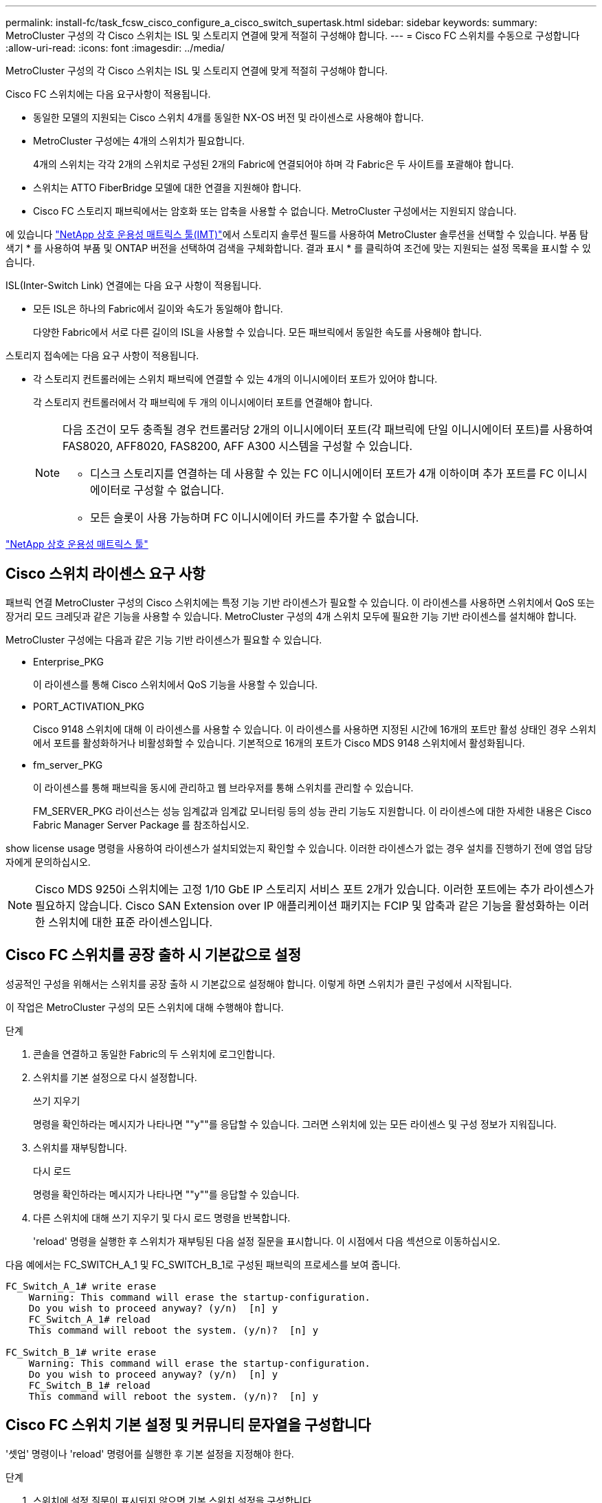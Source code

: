 ---
permalink: install-fc/task_fcsw_cisco_configure_a_cisco_switch_supertask.html 
sidebar: sidebar 
keywords:  
summary: MetroCluster 구성의 각 Cisco 스위치는 ISL 및 스토리지 연결에 맞게 적절히 구성해야 합니다. 
---
= Cisco FC 스위치를 수동으로 구성합니다
:allow-uri-read: 
:icons: font
:imagesdir: ../media/


[role="lead"]
MetroCluster 구성의 각 Cisco 스위치는 ISL 및 스토리지 연결에 맞게 적절히 구성해야 합니다.

Cisco FC 스위치에는 다음 요구사항이 적용됩니다.

* 동일한 모델의 지원되는 Cisco 스위치 4개를 동일한 NX-OS 버전 및 라이센스로 사용해야 합니다.
* MetroCluster 구성에는 4개의 스위치가 필요합니다.
+
4개의 스위치는 각각 2개의 스위치로 구성된 2개의 Fabric에 연결되어야 하며 각 Fabric은 두 사이트를 포괄해야 합니다.

* 스위치는 ATTO FiberBridge 모델에 대한 연결을 지원해야 합니다.
* Cisco FC 스토리지 패브릭에서는 암호화 또는 압축을 사용할 수 없습니다. MetroCluster 구성에서는 지원되지 않습니다.


에 있습니다 https://mysupport.netapp.com/matrix["NetApp 상호 운용성 매트릭스 툴(IMT)"]에서 스토리지 솔루션 필드를 사용하여 MetroCluster 솔루션을 선택할 수 있습니다. 부품 탐색기 * 를 사용하여 부품 및 ONTAP 버전을 선택하여 검색을 구체화합니다. 결과 표시 * 를 클릭하여 조건에 맞는 지원되는 설정 목록을 표시할 수 있습니다.

ISL(Inter-Switch Link) 연결에는 다음 요구 사항이 적용됩니다.

* 모든 ISL은 하나의 Fabric에서 길이와 속도가 동일해야 합니다.
+
다양한 Fabric에서 서로 다른 길이의 ISL을 사용할 수 있습니다. 모든 패브릭에서 동일한 속도를 사용해야 합니다.



스토리지 접속에는 다음 요구 사항이 적용됩니다.

* 각 스토리지 컨트롤러에는 스위치 패브릭에 연결할 수 있는 4개의 이니시에이터 포트가 있어야 합니다.
+
각 스토리지 컨트롤러에서 각 패브릭에 두 개의 이니시에이터 포트를 연결해야 합니다.

+
[NOTE]
====
다음 조건이 모두 충족될 경우 컨트롤러당 2개의 이니시에이터 포트(각 패브릭에 단일 이니시에이터 포트)를 사용하여 FAS8020, AFF8020, FAS8200, AFF A300 시스템을 구성할 수 있습니다.

** 디스크 스토리지를 연결하는 데 사용할 수 있는 FC 이니시에이터 포트가 4개 이하이며 추가 포트를 FC 이니시에이터로 구성할 수 없습니다.
** 모든 슬롯이 사용 가능하며 FC 이니시에이터 카드를 추가할 수 없습니다.


====


https://mysupport.netapp.com/matrix["NetApp 상호 운용성 매트릭스 툴"]



== Cisco 스위치 라이센스 요구 사항

패브릭 연결 MetroCluster 구성의 Cisco 스위치에는 특정 기능 기반 라이센스가 필요할 수 있습니다. 이 라이센스를 사용하면 스위치에서 QoS 또는 장거리 모드 크레딧과 같은 기능을 사용할 수 있습니다. MetroCluster 구성의 4개 스위치 모두에 필요한 기능 기반 라이센스를 설치해야 합니다.

MetroCluster 구성에는 다음과 같은 기능 기반 라이센스가 필요할 수 있습니다.

* Enterprise_PKG
+
이 라이센스를 통해 Cisco 스위치에서 QoS 기능을 사용할 수 있습니다.

* PORT_ACTIVATION_PKG
+
Cisco 9148 스위치에 대해 이 라이센스를 사용할 수 있습니다. 이 라이센스를 사용하면 지정된 시간에 16개의 포트만 활성 상태인 경우 스위치에서 포트를 활성화하거나 비활성화할 수 있습니다. 기본적으로 16개의 포트가 Cisco MDS 9148 스위치에서 활성화됩니다.

* fm_server_PKG
+
이 라이센스를 통해 패브릭을 동시에 관리하고 웹 브라우저를 통해 스위치를 관리할 수 있습니다.

+
FM_SERVER_PKG 라이선스는 성능 임계값과 임계값 모니터링 등의 성능 관리 기능도 지원합니다. 이 라이센스에 대한 자세한 내용은 Cisco Fabric Manager Server Package 를 참조하십시오.



show license usage 명령을 사용하여 라이센스가 설치되었는지 확인할 수 있습니다. 이러한 라이센스가 없는 경우 설치를 진행하기 전에 영업 담당자에게 문의하십시오.


NOTE: Cisco MDS 9250i 스위치에는 고정 1/10 GbE IP 스토리지 서비스 포트 2개가 있습니다. 이러한 포트에는 추가 라이센스가 필요하지 않습니다. Cisco SAN Extension over IP 애플리케이션 패키지는 FCIP 및 압축과 같은 기능을 활성화하는 이러한 스위치에 대한 표준 라이센스입니다.



== Cisco FC 스위치를 공장 출하 시 기본값으로 설정

성공적인 구성을 위해서는 스위치를 공장 출하 시 기본값으로 설정해야 합니다. 이렇게 하면 스위치가 클린 구성에서 시작됩니다.

이 작업은 MetroCluster 구성의 모든 스위치에 대해 수행해야 합니다.

.단계
. 콘솔을 연결하고 동일한 Fabric의 두 스위치에 로그인합니다.
. 스위치를 기본 설정으로 다시 설정합니다.
+
쓰기 지우기

+
명령을 확인하라는 메시지가 나타나면 ""y""를 응답할 수 있습니다. 그러면 스위치에 있는 모든 라이센스 및 구성 정보가 지워집니다.

. 스위치를 재부팅합니다.
+
다시 로드

+
명령을 확인하라는 메시지가 나타나면 ""y""를 응답할 수 있습니다.

. 다른 스위치에 대해 쓰기 지우기 및 다시 로드 명령을 반복합니다.
+
'reload' 명령을 실행한 후 스위치가 재부팅된 다음 설정 질문을 표시합니다. 이 시점에서 다음 섹션으로 이동하십시오.



다음 예에서는 FC_SWITCH_A_1 및 FC_SWITCH_B_1로 구성된 패브릭의 프로세스를 보여 줍니다.

[listing]
----
FC_Switch_A_1# write erase
    Warning: This command will erase the startup-configuration.
    Do you wish to proceed anyway? (y/n)  [n] y
    FC_Switch_A_1# reload
    This command will reboot the system. (y/n)?  [n] y

FC_Switch_B_1# write erase
    Warning: This command will erase the startup-configuration.
    Do you wish to proceed anyway? (y/n)  [n] y
    FC_Switch_B_1# reload
    This command will reboot the system. (y/n)?  [n] y
----


== Cisco FC 스위치 기본 설정 및 커뮤니티 문자열을 구성합니다

'셋업' 명령이나 'reload' 명령어를 실행한 후 기본 설정을 지정해야 한다.

.단계
. 스위치에 설정 질문이 표시되지 않으면 기본 스위치 설정을 구성합니다.
+
셋업

. SNMP 커뮤니티 문자열을 입력하라는 메시지가 표시될 때까지 설정 질문에 대한 기본 응답을 수락합니다.
. ONTAP 상태 모니터에서 액세스할 수 있도록 커뮤니티 문자열을 ""public"(모두 소문자)로 설정합니다.
+
커뮤니티 문자열을 ""public"" 이외의 값으로 설정할 수 있지만 지정한 커뮤니티 문자열을 사용하여 ONTAP 상태 모니터를 구성해야 합니다.

+
다음 예에서는 FC_SWITCH_A_1의 명령을 보여 줍니다.

+
[listing]
----
FC_switch_A_1# setup
    Configure read-only SNMP community string (yes/no) [n]: y
    SNMP community string : public
    Note:  Please set the SNMP community string to "Public" or another value of your choosing.
    Configure default switchport interface state (shut/noshut) [shut]: noshut
    Configure default switchport port mode F (yes/no) [n]: n
    Configure default zone policy (permit/deny) [deny]: deny
    Enable full zoneset distribution? (yes/no) [n]: yes
----
+
다음 예에서는 FC_SWITCH_B_1의 명령을 보여 줍니다.

+
[listing]
----
FC_switch_B_1# setup
    Configure read-only SNMP community string (yes/no) [n]: y
    SNMP community string : public
    Note:  Please set the SNMP community string to "Public" or another value of your choosing.
    Configure default switchport interface state (shut/noshut) [shut]: noshut
    Configure default switchport port mode F (yes/no) [n]: n
    Configure default zone policy (permit/deny) [deny]: deny
    Enable full zoneset distribution? (yes/no) [n]: yes
----




== 포트에 대한 라이센스를 획득하는 중입니다

연속 포트 범위에서 Cisco 스위치 라이센스를 사용할 필요가 없습니다. 대신 사용되는 특정 포트에 대한 라이센스를 취득하고 사용하지 않는 포트에서 라이센스를 제거할 수 있습니다.

스위치 구성에서 라이센스가 부여된 포트 수를 확인하고 필요한 경우 필요에 따라 라이센스를 한 포트에서 다른 포트로 이동해야 합니다.

.단계
. 스위치 패브릭의 라이센스 사용량을 표시합니다.
+
'포트-리소스 모듈 1

+
라이센스가 필요한 포트를 확인합니다. 이러한 포트 중 일부는 라이센스가 부여되지 않은 경우 라이센스가 부여된 포트가 추가로 있는지 확인하고 해당 포트에서 라이센스를 제거하는 것이 좋습니다.

. 구성 모드 시작:
+
구성

. 선택한 포트에서 라이센스를 제거합니다.
+
.. 라이센스가 없는 포트를 선택합니다.
+
interface_interface-name _

.. 포트에서 라이센스를 제거합니다.
+
항만 면허증 취득 안 함

.. 포트 구성 인터페이스를 종료합니다.
+
종료



. 선택한 포트에 대한 라이센스를 취득합니다.
+
.. 라이센스가 없는 포트를 선택합니다.
+
interface_interface-name _

.. 포트를 라이센스를 획득할 수 있는 자격을 부여합니다.
+
항만 사용권

.. 포트에서 라이센스를 취득합니다.
+
항만 사용권 취득

.. 포트 구성 인터페이스를 종료합니다.
+
종료



. 추가 포트에 대해서도 이 과정을 반복합니다.
. 구성 모드 종료:
+
종료





=== 포트에서 라이센스 제거 및 취득

이 예에서는 포트 FC1/2, 포트 FC1/1에서 라이센스가 제거되고 포트 FC1/1에서 라이센스가 획득되는 것을 보여 줍니다.

[listing]
----
Switch_A_1# conf t
    Switch_A_1(config)# interface fc1/2
    Switch_A_1(config)# shut
    Switch_A_1(config-if)# no port-license acquire
    Switch_A_1(config-if)# exit
    Switch_A_1(config)# interface fc1/1
    Switch_A_1(config-if)# port-license
    Switch_A_1(config-if)# port-license acquire
    Switch_A_1(config-if)# no shut
    Switch_A_1(config-if)# end
    Switch_A_1# copy running-config startup-config

    Switch_B_1# conf t
    Switch_B_1(config)# interface fc1/2
    Switch_B_1(config)# shut
    Switch_B_1(config-if)# no port-license acquire
    Switch_B_1(config-if)# exit
    Switch_B_1(config)# interface fc1/1
    Switch_B_1(config-if)# port-license
    Switch_B_1(config-if)# port-license acquire
    Switch_B_1(config-if)# no shut
    Switch_B_1(config-if)# end
    Switch_B_1# copy running-config startup-config
----
다음 예에서는 포트 라이센스 사용이 확인되는 것을 보여 줍니다.

[listing]
----
Switch_A_1# show port-resources module 1
    Switch_B_1# show port-resources module 1
----


== Cisco MDS 9148 또는 9148S 스위치에서 포트 활성화

Cisco MDS 9148 또는 9148S 스위치의 경우 MetroCluster 구성에 필요한 포트를 수동으로 활성화해야 합니다.

.이 작업에 대해
* Cisco MDS 9148 또는 9148S 스위치에서 16개의 포트를 수동으로 활성화할 수 있습니다.
* Cisco 스위치를 사용하면 포드 라이센스를 순서대로 적용하는 것이 아니라 임의의 포트에 적용할 수 있습니다.
* 12개 이상의 포트가 필요하지 않은 경우 Cisco 스위치는 각 포트 그룹의 포트 하나를 사용해야 합니다.


.단계
. Cisco 스위치에서 사용 가능한 포트 그룹을 봅니다.
+
'How port-resources module_blade_number_'

. 포트 그룹에서 필요한 포트를 라이센스 및 취득합니다.
+
구성

+
'interface_port_number_'

+
'산후트'

+
항만 사용권 취득

+
"닥쳐.

+
예를 들어, 다음 명령 시퀀스 라이센스를 사용하여 포트 fc 1/45를 획득합니다.

+
[listing]
----
switch# config t
switch(config)#
switch(config)# interface fc 1/45
switch(config-if)#
switch(config-if)# shut
switch(config-if)# port-license acquire
switch(config-if)# no shut
switch(config-if)# end
----
. 구성을 저장합니다.
+
'copy running-config startup-config'를 선택합니다





== Cisco FC 스위치에서 F 포트 구성

FC 스위치에서 F 포트를 구성해야 합니다.

MetroCluster 구성에서 F 포트는 스위치를 HBA 이니시에이터, FC-VI 상호 연결 및 FC-SAS 브리지에 연결하는 포트입니다.

각 포트는 개별적으로 구성해야 합니다.

다음 섹션을 참조하여 구성의 F-포트(스위치-노드)를 식별하십시오.

* link:concept_port_assignments_for_fc_switches_when_using_ontap_9_1_and_later.html["ONTAP 9.1 이상을 사용할 경우 FC 스위치에 대한 포트 할당"]
* link:concept_port_assignments_for_fc_switches_when_using_ontap_9_0.html["ONTAP 9.0을 사용하는 경우 FC 스위치에 대한 포트 할당"]


이 작업은 MetroCluster 구성의 각 스위치에 대해 수행해야 합니다.

.단계
. 구성 모드 시작:
+
구성

. 포트에 대한 인터페이스 구성 모드로 들어갑니다.
+
'interface_port-ID_'

. 포트를 종료합니다.
+
'허틀다운'

. 포트를 F 모드로 설정합니다.
+
스치포트 모드 F

. 포트를 고정 속도로 설정합니다.
+
'switchport speed_speed-value_'

+
speed-value_ 는 8000이나 16000입니다

. 스위치 포트의 속도 모드를 Dedicated로 설정합니다.
+
'위츠포트 속도 모드 전용'입니다

. 포트를 다시 시작합니다.
+
"종료 안 함"

. 구성 모드 종료:
+
"끝"



다음 예에서는 두 스위치의 명령을 보여 줍니다.

[listing]
----
Switch_A_1# config  t
FC_switch_A_1(config)# interface fc 1/1
FC_switch_A_1(config-if)# shutdown
FC_switch_A_1(config-if)# switchport mode F
FC_switch_A_1(config-if)# switchport speed 8000
FC_switch_A_1(config-if)# switchport rate-mode dedicated
FC_switch_A_1(config-if)# no shutdown
FC_switch_A_1(config-if)# end
FC_switch_A_1# copy running-config startup-config

FC_switch_B_1# config  t
FC_switch_B_1(config)# interface fc 1/1
FC_switch_B_1(config-if)# switchport mode F
FC_switch_B_1(config-if)# switchport speed 8000
FC_switch_B_1(config-if)# switchport rate-mode dedicated
FC_switch_B_1(config-if)# no shutdown
FC_switch_B_1(config-if)# end
FC_switch_B_1# copy running-config startup-config
----


== ISL과 동일한 포트 그룹의 F 포트에 버퍼 대 버퍼 크레딧을 할당합니다

ISL과 동일한 포트 그룹에 있는 경우 F 포트에 버퍼 대 버퍼 크레딧을 할당해야 합니다. 포트에 필요한 버퍼 대 버퍼 크레딧이 없으면 ISL이 작동하지 않을 수 있습니다.

F-포트가 ISL 포트와 동일한 포트 그룹에 있지 않은 경우에는 이 작업이 필요하지 않습니다.

F-포트가 ISL이 포함된 포트 그룹에 있는 경우 MetroCluster 구성의 각 FC 스위치에서 이 작업을 수행해야 합니다.

.단계
. 구성 모드 시작:
+
구성

. 포트의 인터페이스 구성 모드를 설정합니다.
+
'interface_port-ID_'

. 포트를 비활성화합니다.
+
'산후트'

. 포트가 F 모드에 있지 않은 경우 포트를 F 모드로 설정합니다.
+
스치포트 모드 F

. 비 E 포트의 버퍼 대 버퍼 크레딧을 1로 설정합니다.
+
스비츠포트 fcrxbcredit 1

. 포트를 다시 활성화합니다.
+
"닥쳐.

. 구성 모드 종료:
+
종료

. 업데이트된 구성을 시작 구성으로 복사합니다.
+
'copy running-config startup-config'를 선택합니다

. 포트에 할당된 버퍼 대 버퍼 크레딧을 확인합니다.
+
'포트-리소스 모듈 1

. 구성 모드 종료:
+
종료

. 패브릭의 다른 스위치에서도 이 단계를 반복합니다.
. 설정을 확인합니다.
+
'포트 자원 모듈 1



이 예에서 포트 FC1/40은 ISL입니다. 포트 FC1/37, FC1/38 및 FC1/39는 동일한 포트 그룹에 있으며 구성해야 합니다.

다음 명령은 FC1/37~FC1/39에 대해 구성 중인 포트 범위를 보여줍니다.

[listing]
----
FC_switch_A_1# conf t
FC_switch_A_1(config)# interface fc1/37-39
FC_switch_A_1(config-if)# shut
FC_switch_A_1(config-if)# switchport mode F
FC_switch_A_1(config-if)# switchport fcrxbbcredit 1
FC_switch_A_1(config-if)# no shut
FC_switch_A_1(config-if)# exit
FC_switch_A_1# copy running-config startup-config

FC_switch_B_1# conf t
FC_switch_B_1(config)# interface fc1/37-39
FC_switch_B_1(config-if)# shut
FC_switch_B_1(config-if)# switchport mode F
FC_switch_B_1(config-if)# switchport fcrxbbcredit 1
FC_switch_A_1(config-if)# no shut
FC_switch_A_1(config-if)# exit
FC_switch_B_1# copy running-config startup-config
----
다음 명령 및 시스템 출력은 설정이 올바르게 적용되었는지 보여줍니다.

[listing]
----
FC_switch_A_1# show port-resource module 1
...
Port-Group 11
 Available dedicated buffers are 93

--------------------------------------------------------------------
Interfaces in the Port-Group       B2B Credit  Bandwidth  Rate Mode
                                      Buffers     (Gbps)

--------------------------------------------------------------------
fc1/37                                     32        8.0  dedicated
fc1/38                                      1        8.0  dedicated
fc1/39                                      1        8.0  dedicated
...

FC_switch_B_1# port-resource module
...
Port-Group 11
 Available dedicated buffers are 93

--------------------------------------------------------------------
Interfaces in the Port-Group       B2B Credit  Bandwidth  Rate Mode
                                     Buffers     (Gbps)

--------------------------------------------------------------------
fc1/37                                     32        8.0  dedicated
fc1/38                                      1        8.0  dedicated
fc1/39                                      1        8.0 dedicated
...
----


== Cisco FC 스위치에서 VSAN 생성 및 구성

MetroCluster 구성에서 각 FC 스위치의 스토리지 포트에 대해 FC-VI 포트에 대한 VSAN과 VSAN을 생성해야 합니다.

VSAN은 고유한 번호와 이름을 가져야 합니다. 순서대로 프레임을 전달하는 두 ISL을 사용하는 경우 추가 구성을 수행해야 합니다.

이 작업의 예에는 다음과 같은 명명 규칙이 사용됩니다.

[cols="1,2,1"]
|===


| 스위치 패브릭 | vSAN 이름입니다 | ID 번호입니다 


 a| 
1
 a| 
FCVI_1_10
 a| 
10



 a| 
스토리지_1_20
 a| 
20



 a| 
2
 a| 
FCVI_2_30
 a| 
30



 a| 
스토리지_2_20
 a| 
40

|===
이 작업은 각 FC 스위치 패브릭에서 수행해야 합니다.

.단계
. FC-VI VSAN 구성:
+
.. 아직 구성 모드를 입력하지 않은 경우 다음과 같이 하십시오.
+
구성

.. VSAN 데이터베이스 편집:
+
VSAN 데이터베이스

.. VSAN ID 설정:
+
"vSAN_VSAN-ID _"

.. VSAN 이름 설정:
+
'vSAN_VSAN-ID_NAME_VSAN_NAME_'



. FC-VI VSAN에 포트 추가:
+
.. VSAN의 각 포트에 대한 인터페이스를 추가합니다.
+
'vSAN_VSAN-ID_INTERFACE_INTERFACE_NAME_'

+
FC-VI VSAN의 경우 로컬 FC-VI 포트를 연결하는 포트가 추가됩니다.

.. 구성 모드 종료:
+
"끝"

.. running-config를 startup-config에 복사합니다.
+
'copy running-config startup-config'를 선택합니다

+
다음 예에서는 포트가 FC1/1 및 FC1/13입니다.

+
[listing]
----
FC_switch_A_1# conf t
FC_switch_A_1(config)# vsan database
FC_switch_A_1(config)# vsan 10 interface fc1/1
FC_switch_A_1(config)# vsan 10 interface fc1/13
FC_switch_A_1(config)# end
FC_switch_A_1# copy running-config startup-config
FC_switch_B_1# conf t
FC_switch_B_1(config)# vsan database
FC_switch_B_1(config)# vsan 10 interface fc1/1
FC_switch_B_1(config)# vsan 10 interface fc1/13
FC_switch_B_1(config)# end
FC_switch_B_1# copy running-config startup-config
----


. VSAN의 포트 구성원 자격 확인:
+
'How VSAN member'입니다

+
[listing]
----
FC_switch_A_1# show vsan member
FC_switch_B_1# show vsan member
----
. 프레임의 주문 전달 또는 순서가 없는 전송을 보장하기 위해 VSAN을 구성합니다.
+

NOTE: 표준 IOD 설정을 권장합니다. 필요한 경우에만 유목(Good)을 구성해야 합니다.

+
link:concept_prepare_for_the_mcc_installation.html["패브릭 연결 MetroCluster 구성에서 TDM/WDM 장비를 사용하기 위한 고려 사항"]

+
** 다음 단계를 수행하여 프레임을 순서대로 제공해야 합니다.
+
... 구성 모드 시작:
+
"구성"

... VSAN에 대한 교환 주문 보장 활성화:
+
'in-order-s런티 VSAN_vsan-ID _'

+

IMPORTANT: FC-VI VSAN(FCVI_1_10 및 FCVI_2_30)의 경우 VSAN 10에서만 프레임 및 교환을 순서대로 보장해야 합니다.

... VSAN에 대한 로드 밸런싱 설정:
+
'vSAN_VSAN-ID_loadbalancing src-dst-id'

... 구성 모드 종료:
+
"끝"

... running-config를 startup-config에 복사합니다.
+
'copy running-config startup-config'를 선택합니다

+
FC_SWITCH_A_1에서 프레임의 주문 전송을 구성하는 명령:

+
[listing]
----
FC_switch_A_1# config t
FC_switch_A_1(config)# in-order-guarantee vsan 10
FC_switch_A_1(config)# vsan database
FC_switch_A_1(config-vsan-db)# vsan 10 loadbalancing src-dst-id
FC_switch_A_1(config-vsan-db)# end
FC_switch_A_1# copy running-config startup-config
----
+
FC_SWITCH_B_1에서 프레임의 주문 전송을 구성하는 명령:

+
[listing]
----
FC_switch_B_1# config t
FC_switch_B_1(config)# in-order-guarantee vsan 10
FC_switch_B_1(config)# vsan database
FC_switch_B_1(config-vsan-db)# vsan 10 loadbalancing src-dst-id
FC_switch_B_1(config-vsan-db)# end
FC_switch_B_1# copy running-config startup-config
----


** 다음 단계를 수행하여 프레임이 오더할 수 있도록 구성해야 합니다.
+
... 구성 모드 시작:
+
"구성"

... VSAN에 대한 교환 주문 보장 비활성화:
+
'no in-order-s런티 VSAN_vsan-ID _'

... VSAN에 대한 로드 밸런싱 설정:
+
'vSAN_VSAN-ID_loadbalancing src-dst-id'

... 구성 모드 종료:
+
"끝"

... running-config를 startup-config에 복사합니다.
+
'copy running-config startup-config'를 선택합니다

+
FC_SWITCH_A_1에서 프레임의 주문 후 전달을 구성하는 명령:

+
[listing]
----
FC_switch_A_1# config t
FC_switch_A_1(config)# no in-order-guarantee vsan 10
FC_switch_A_1(config)# vsan database
FC_switch_A_1(config-vsan-db)# vsan 10 loadbalancing src-dst-id
FC_switch_A_1(config-vsan-db)# end
FC_switch_A_1# copy running-config startup-config
----
+
FC_SWITCH_B_1에서 프레임의 주문 후 전달을 구성하는 명령:

+
[listing]
----
FC_switch_B_1# config t
FC_switch_B_1(config)# no in-order-guarantee vsan 10
FC_switch_B_1(config)# vsan database
FC_switch_B_1(config-vsan-db)# vsan 10 loadbalancing src-dst-id
FC_switch_B_1(config-vsan-db)# end
FC_switch_B_1# copy running-config startup-config
----
+

NOTE: 컨트롤러 모듈에서 ONTAP를 구성할 때는 MetroCluster 구성의 각 컨트롤러 모듈에서 유드로 명시적으로 구성해야 합니다.

+
link:concept_configure_the_mcc_software_in_ontap.html#configuring-in-order-delivery-or-out-of-order-delivery-of-frames-on-ontap-software["ONTAP 소프트웨어에서 프레임의 주문 전달 또는 주문 후 전달 구성"]





. FC-VI VSAN에 대한 QoS 정책 설정:
+
--
.. 구성 모드 시작:
+
"구성"

.. QoS를 활성화하고 다음 명령을 순서대로 입력하여 클래스 맵을 생성합니다.
+
'QoS 활성화'

+
'QoS class-map_class_name_match-any

.. 이전 단계에서 생성한 클래스 맵을 정책 맵에 추가합니다.
+
'CLASS_CLASS_NAME_'

.. 우선 순위 설정:
+
우선 순위 높음

.. 이 절차에서 이전에 생성한 정책 맵에 VSAN을 추가합니다.
+
'QoS service policy_policy_name_vsan_vsan-id_'

.. 업데이트된 구성을 시작 구성으로 복사합니다.
+
'copy running-config startup-config'를 선택합니다



--
+
FC_SWITCH_A_1에서 QoS 정책을 설정하는 명령:

+
[listing]
----
FC_switch_A_1# conf t
FC_switch_A_1(config)# qos enable
FC_switch_A_1(config)# qos class-map FCVI_1_10_Class match-any
FC_switch_A_1(config)# qos policy-map FCVI_1_10_Policy
FC_switch_A_1(config-pmap)# class FCVI_1_10_Class
FC_switch_A_1(config-pmap-c)# priority high
FC_switch_A_1(config-pmap-c)# exit
FC_switch_A_1(config)# exit
FC_switch_A_1(config)# qos service policy FCVI_1_10_Policy vsan 10
FC_switch_A_1(config)# end
FC_switch_A_1# copy running-config startup-config
----
+
FC_SWITCH_B_1에서 QoS 정책을 설정하는 명령:

+
[listing]
----
FC_switch_B_1# conf t
FC_switch_B_1(config)# qos enable
FC_switch_B_1(config)# qos class-map FCVI_1_10_Class match-any
FC_switch_B_1(config)# qos policy-map FCVI_1_10_Policy
FC_switch_B_1(config-pmap)# class FCVI_1_10_Class
FC_switch_B_1(config-pmap-c)# priority high
FC_switch_B_1(config-pmap-c)# exit
FC_switch_B_1(config)# exit
FC_switch_B_1(config)# qos service policy FCVI_1_10_Policy vsan 10
FC_switch_B_1(config)# end
FC_switch_B_1# copy running-config startup-config
----
. 스토리지 VSAN 구성:
+
--
.. VSAN ID 설정:
+
"vSAN_VSAN-ID _"

.. VSAN 이름 설정:
+
'vSAN_VSAN-ID_NAME_VSAN_NAME_'



--
+
FC_SWITCH_A_1에서 스토리지 VSAN을 구성하는 명령:

+
[listing]
----
FC_switch_A_1# conf t
FC_switch_A_1(config)# vsan database
FC_switch_A_1(config-vsan-db)# vsan 20
FC_switch_A_1(config-vsan-db)# vsan 20 name STOR_1_20
FC_switch_A_1(config-vsan-db)# end
FC_switch_A_1# copy running-config startup-config
----
+
FC_SWITCH_B_1에서 스토리지 VSAN을 구성하는 명령:

+
[listing]
----
FC_switch_B_1# conf t
FC_switch_B_1(config)# vsan database
FC_switch_B_1(config-vsan-db)# vsan 20
FC_switch_B_1(config-vsan-db)# vsan 20 name STOR_1_20
FC_switch_B_1(config-vsan-db)# end
FC_switch_B_1# copy running-config startup-config
----
. 스토리지 VSAN에 포트를 추가합니다.
+
스토리지 VSAN의 경우 HBA 또는 FC-to-SAS 브리지를 연결하는 모든 포트를 추가해야 합니다. 이 예에서는 FC1/5, FC1/9, FC1/17, FC1/21입니다. FC1/25, FC1/29, FC1/33 및 FC1/37이 추가되고 있습니다.

+
FC_SWITCH_A_1의 스토리지 VSAN에 포트를 추가하는 명령:

+
[listing]
----
FC_switch_A_1# conf t
FC_switch_A_1(config)# vsan database
FC_switch_A_1(config)# vsan 20 interface fc1/5
FC_switch_A_1(config)# vsan 20 interface fc1/9
FC_switch_A_1(config)# vsan 20 interface fc1/17
FC_switch_A_1(config)# vsan 20 interface fc1/21
FC_switch_A_1(config)# vsan 20 interface fc1/25
FC_switch_A_1(config)# vsan 20 interface fc1/29
FC_switch_A_1(config)# vsan 20 interface fc1/33
FC_switch_A_1(config)# vsan 20 interface fc1/37
FC_switch_A_1(config)# end
FC_switch_A_1# copy running-config startup-config
----
+
FC_SWITCH_B_1의 스토리지 VSAN에 포트를 추가하는 명령:

+
[listing]
----
FC_switch_B_1# conf t
FC_switch_B_1(config)# vsan database
FC_switch_B_1(config)# vsan 20 interface fc1/5
FC_switch_B_1(config)# vsan 20 interface fc1/9
FC_switch_B_1(config)# vsan 20 interface fc1/17
FC_switch_B_1(config)# vsan 20 interface fc1/21
FC_switch_B_1(config)# vsan 20 interface fc1/25
FC_switch_B_1(config)# vsan 20 interface fc1/29
FC_switch_B_1(config)# vsan 20 interface fc1/33
FC_switch_B_1(config)# vsan 20 interface fc1/37
FC_switch_B_1(config)# end
FC_switch_B_1# copy running-config startup-config
----




== E-port 구성

ISL(E-Port)을 연결하는 스위치 포트를 구성해야 합니다.

사용하는 절차는 사용 중인 스위치에 따라 다릅니다.

* <<config-e-ports-cisco-fc,Cisco FC 스위치에서 E-포트 구성>>
* <<config-fcip-ports-single-isl-cisco-9250i,Cisco 9250i FC 스위치에서 단일 ISL에 대한 FCIP 포트 구성>>
* <<config-fcip-ports-dual-isl-cisco-9250i,Cisco 9250i FC 스위치의 이중 ISL용 FCIP 포트 구성>>




=== Cisco FC 스위치에서 E-포트 구성

ISL(Inter-Switch Link)을 연결하는 FC 스위치 포트를 구성해야 합니다.

이러한 포트는 E-port 이며 각 포트에 대해 구성해야 합니다. 이렇게 하려면 올바른 개수의 BBC(Buffer-to-Buffer Credit)를 계산해야 합니다.

Fabric의 모든 ISL은 동일한 속도 및 거리 설정으로 구성해야 합니다.

이 작업은 각 ISL 포트에서 수행해야 합니다.

.단계
. 다음 표를 사용하여 포트 속도를 위해 킬로미터당 필요한 BBC를 조정합니다.
+
올바른 BBC 수를 결정하려면 필요한 조정된 BBC(다음 표에서 결정)에 스위치 간 거리(킬로미터)를 곱합니다. FC-VI 프레임 동작을 고려하려면 조정 계수 1.5가 필요합니다.

+
|===


| 속도(Gbps) | 킬로미터당 BBC가 필요합니다 | 조정된 BBC 필요(Km당 BBC x 1.5) 


 a| 
1
 a| 
0.5
 a| 
0.75



 a| 
2
 a| 
1
 a| 
1.5



 a| 
4
 a| 
2
 a| 
3



 a| 
8
 a| 
4
 a| 
6



 a| 
16
 a| 
8
 a| 
12

|===


예를 들어, 4Gbps 링크에서 30km 거리에 필요한 크레딧 수를 계산하려면 다음 계산을 수행합니다.

* '1Gbps 속도'는 4입니다
* 조정된 BBC는 3입니다
* 스위치 간 거리(km)는 30km다
* 3 x 30 = 90
+
.. 구성 모드 시작:
+
구성

.. 구성할 포트를 지정합니다.
+
interface_port-name _

.. 포트를 종료합니다.
+
'허틀다운'

.. 포트의 속도 모드를 "Dedicated"로 설정합니다.
+
'위츠포트 속도 모드 전용'입니다

.. 포트의 속도를 설정합니다.
+
'switchport speed_speed-value_'

.. 포트에 대한 버퍼 대 버퍼 크레딧을 설정합니다.
+
'switchport fcrxbcredit_number_of_buffers_'

.. 포트를 E 모드로 설정합니다.
+
스치포트 모드 E

.. 포트에 대해 트렁크 모드를 활성화합니다.
+
'위츠포트 트렁크 모드 켜짐

.. ISL VSAN(Virtual Storage Area Network)을 트렁크에 추가합니다.
+
위츠포트 트렁크는 VSAN 10을 허용했습니다

+
"위츠포트 트렁크는 VSAN을 20으로 추가했다"고 말했다

.. 포트를 포트 채널 1에 추가합니다.
+
채널 그룹 1

.. Fabric의 파트너 스위치에 있는 일치하는 ISL 포트에 대해 이전 단계를 반복합니다.
+
다음 예에서는 30km 및 8Gbps의 거리에 대해 구성된 포트 FC1/41을 보여 줍니다.

+
[listing]
----
FC_switch_A_1# conf t
FC_switch_A_1# shutdown
FC_switch_A_1# switchport rate-mode dedicated
FC_switch_A_1# switchport speed 8000
FC_switch_A_1# switchport fcrxbbcredit 60
FC_switch_A_1# switchport mode E
FC_switch_A_1# switchport trunk mode on
FC_switch_A_1# switchport trunk allowed vsan 10
FC_switch_A_1# switchport trunk allowed vsan add 20
FC_switch_A_1# channel-group 1
fc1/36 added to port-channel 1 and disabled

FC_switch_B_1# conf t
FC_switch_B_1# shutdown
FC_switch_B_1# switchport rate-mode dedicated
FC_switch_B_1# switchport speed 8000
FC_switch_B_1# switchport fcrxbbcredit 60
FC_switch_B_1# switchport mode E
FC_switch_B_1# switchport trunk mode on
FC_switch_B_1# switchport trunk allowed vsan 10
FC_switch_B_1# switchport trunk allowed vsan add 20
FC_switch_B_1# channel-group 1
fc1/36 added to port-channel 1 and disabled
----
.. 두 스위치에서 다음 명령을 실행하여 포트를 다시 시작합니다.
+
"종료 안 함"

.. Fabric의 다른 ISL 포트에 대해 이전 단계를 반복합니다.
.. 동일한 Fabric에 있는 두 스위치의 포트 채널 인터페이스에 기본 VSAN을 추가합니다.
+
'interface port-channel_number_'

+
'switchport 트렁크는 VSAN add_native_san_id_'를 허용했습니다

.. 포트 채널의 구성을 확인합니다.
+
'SHY interface port-channel_number_'

+
포트 채널에는 다음과 같은 속성이 있어야 합니다.



* 포트 채널은 "트렁킹"입니다.
* 관리 포트 모드는 E이고 트렁크 모드는 ON입니다.
* 속도는 모든 ISL 링크 속도의 누적 값을 표시합니다.
+
예를 들어, 4Gbps에서 작동하는 2개의 ISL 포트는 8Gbps의 속도를 나타냅니다.

* 트렁크 VSAN(admin allowed and active)은 허용된 VSAN을 모두 보여줍니다.
* 트렁크 VSAN(UP)은 허용된 VSAN을 모두 보여줍니다.
* 구성원 목록에는 포트 채널에 추가된 모든 ISL 포트가 표시됩니다.
* 포트 VSAN 번호는 ISL(일반적으로 기본 VSAN 1)이 포함된 VSAN과 같아야 합니다.
+
[listing]
----
FC_switch_A_1(config-if)# show int port-channel 1
port-channel 1 is trunking
    Hardware is Fibre Channel
    Port WWN is 24:01:54:7f:ee:e2:8d:a0
    Admin port mode is E, trunk mode is on
    snmp link state traps are enabled
    Port mode is TE
    Port vsan is 1
    Speed is 8 Gbps
    Trunk vsans (admin allowed and active) (1,10,20)
    Trunk vsans (up)                       (1,10,20)
    Trunk vsans (isolated)                 ()
    Trunk vsans (initializing)             ()
    5 minutes input rate 1154832 bits/sec,144354 bytes/sec, 170 frames/sec
    5 minutes output rate 1299152 bits/sec,162394 bytes/sec, 183 frames/sec
      535724861 frames input,1069616011292 bytes
        0 discards,0 errors
        0 invalid CRC/FCS,0 unknown class
        0 too long,0 too short
      572290295 frames output,1144869385204 bytes
        0 discards,0 errors
      5 input OLS,11  LRR,2 NOS,0 loop inits
      14 output OLS,5 LRR, 0 NOS, 0 loop inits
    Member[1] : fc1/36
    Member[2] : fc1/40
    Interface last changed at Thu Oct 16 11:48:00 2014
----
+
.. 두 스위치에서 인터페이스 구성을 종료합니다.
+
"끝"

.. 두 Fabric의 시작 구성에 업데이트된 구성을 복사합니다.
+
'copy running-config startup-config'를 선택합니다

+
[listing]
----
FC_switch_A_1(config-if)# end
FC_switch_A_1# copy running-config startup-config

FC_switch_B_1(config-if)# end
FC_switch_B_1# copy running-config startup-config
----
.. 두 번째 스위치 패브릭에서 이전 단계를 반복합니다.




ONTAP 9.1 이상을 사용할 때 FC 스위치에 케이블을 연결할 때 지정한 포트 할당을 사용하고 있는지 확인해야 합니다. 을 참조하십시오 link:concept_port_assignments_for_fc_switches_when_using_ontap_9_1_and_later.html["ONTAP 9.1 이상을 사용할 경우 FC 스위치에 대한 포트 할당"]



=== Cisco 9250i FC 스위치에서 단일 ISL에 대한 FCIP 포트 구성

FCIP 프로파일과 인터페이스를 생성한 다음 이를 IPStorage1/1GbE 인터페이스에 할당하여 ISL(E-port)을 연결하는 FCIP 스위치 포트를 구성해야 합니다.

이 작업은 각 스위치에서 IPStorage1/1 인터페이스를 사용하는 스위치 패브릭당 단일 ISL을 사용하는 구성에만 해당됩니다.

이 작업은 각 FC 스위치에서 수행해야 합니다.

각 스위치에 2개의 FCIP 프로파일이 생성됩니다.

* 패브릭 1
+
** FC_SWITCH_A_1은 FCIP 프로파일 11 및 111로 구성됩니다.
** FC_SWITCH_B_1은 FCIP 프로파일 12 및 121로 구성됩니다.


* 패브릭 2
+
** FC_SWITCH_A_2는 FCIP 프로파일 13 및 131로 구성됩니다.
** FC_SWITCH_B_2는 FCIP 프로파일 14 및 141로 구성됩니다.




.단계
. 구성 모드 시작:
+
구성

. FCIP 설정:
+
FCIP 기능

. IPStorage1/1GbE 인터페이스 구성:
+
--
.. 구성 모드 시작:
+
"구성"

.. IPStorage1/1 인터페이스를 지정합니다.
+
인터페이스 IPStorage1/1

.. IP 주소 및 서브넷 마스크를 지정합니다.
+
'interface_ip-address__subnet-mask_'

.. MTU 크기를 2500:
+
스치포트 MTU 2500

.. 포트 활성화:
+
"종료 안 함"

.. 구성 모드 종료:
+
종료



--
+
다음 예에서는 IPStorage1/1 포트의 구성을 보여 줍니다.

+
[listing]
----
conf t
interface IPStorage1/1
  ip address 192.168.1.201 255.255.255.0
  switchport mtu 2500
  no shutdown
exit
----
. FC-VI 트래픽에 대한 FCIP 프로파일 구성:
+
--
.. FCIP 프로파일 구성 및 FCIP 프로파일 구성 모드 입력:
+
'FCIP profile_FCIP-profile-name_'

+
프로파일 이름은 구성 중인 스위치에 따라 다릅니다.

.. IPStorage1/1 인터페이스의 IP 주소를 FCIP 프로필에 할당합니다.
+
IP address_ip-address _

.. FCIP 프로파일을 TCP 포트 3227에 할당합니다.
+
포트 3227

.. TCP 설정을 지정합니다.
+
TCP keepalive-timeout 1

+
TCP 최대 재전송 3

+
max-bandwidth-Mbps 5000 min-available-bandwidth-Mbps 4500 round-trip-time-ms 3"

+
TCP 최소 재전송 시간 200

+
TCP keepalive-timeout 1

+
'TCP PMTU - ENABLE RESET - TIMEOUT 3600'

+
TCP wack-enable TCP cwm 없음



--
+
다음 예에서는 FCIP 프로파일의 구성을 보여 줍니다.

+
[listing]
----
conf t
fcip profile 11
  ip address 192.168.1.333
  port 3227
  tcp keepalive-timeout 1
tcp max-retransmissions 3
max-bandwidth-mbps 5000 min-available-bandwidth-mbps 4500 round-trip-time-ms 3
  tcp min-retransmit-time 200
  tcp keepalive-timeout 1
  tcp pmtu-enable reset-timeout 3600
  tcp sack-enable
  no tcp cwm
----
. 스토리지 트래픽에 대한 FCIP 프로파일 구성:
+
--
.. 이름이 111인 FCIP 프로파일을 구성하고 FCIP 프로파일 구성 모드로 전환합니다.
+
FCIP 프로파일 111

.. IPStorage1/1 인터페이스의 IP 주소를 FCIP 프로필에 할당합니다.
+
IP address_ip-address _

.. FCIP 프로파일을 TCP 포트에 할당 3229:
+
포트 3229

.. TCP 설정을 지정합니다.
+
TCP keepalive-timeout 1

+
TCP 최대 재전송 3

+
max-bandwidth-Mbps 5000 min-available-bandwidth-Mbps 4500 round-trip-time-ms 3"

+
TCP 최소 재전송 시간 200

+
TCP keepalive-timeout 1

+
'TCP PMTU - ENABLE RESET - TIMEOUT 3600'

+
TCP wack-enable TCP cwm 없음



--
+
다음 예에서는 FCIP 프로파일의 구성을 보여 줍니다.

+
[listing]
----
conf t
fcip profile 111
  ip address 192.168.1.334
  port 3229
  tcp keepalive-timeout 1
tcp max-retransmissions 3
max-bandwidth-mbps 5000 min-available-bandwidth-mbps 4500 round-trip-time-ms 3
  tcp min-retransmit-time 200
  tcp keepalive-timeout 1
  tcp pmtu-enable reset-timeout 3600
  tcp sack-enable
  no tcp cwm
----
. FCIP 인터페이스 2개 중 첫 번째 생성:
+
인터페이스 FCIP 1

+
이 인터페이스는 FC-IV 트래픽에 사용됩니다.

+
--
.. 이전에 생성된 프로파일 11을 선택합니다.
+
사용-프로파일 11

.. 파트너 스위치에서 IPStorage1/1 포트의 IP 주소 및 포트를 설정합니다.
+
'peer-info ipaddr_partner-switch-port-ip_port 3227'

.. TCP 연결 2 선택:
+
TCP 연결 2

.. 압축 해제:
+
IP 압축 없음

.. 인터페이스를 활성화합니다.
+
"종료 안 함"

.. 48로 제어 TCP 연결을 구성하고 데이터 연결을 26으로 구성하여 해당 DSCP(Differentiated Services Code Point) 값에 있는 모든 패킷을 표시합니다.
+
QoS 제어 48 데이터 26

.. 인터페이스 구성 모드를 종료합니다.
+
종료



--
+
다음 예에서는 FCIP 인터페이스 구성을 보여 줍니다.

+
[listing]
----
interface fcip  1
  use-profile 11
# the port # listed in this command is the port that the remote switch is listening on
 peer-info ipaddr 192.168.32.334   port 3227
  tcp-connection 2
  no ip-compression
  no shutdown
  qos control 48 data 26
exit
----
. 두 개의 FCIP 인터페이스 중 두 번째 인터페이스를 생성합니다.
+
인터페이스 FCIP 2

+
이 인터페이스는 스토리지 트래픽에 사용됩니다.

+
--
.. 이전에 작성된 프로파일 111을 선택합니다.
+
사용-프로파일 111

.. 파트너 스위치에서 IPStorage1/1 포트의 IP 주소 및 포트를 설정합니다.
+
'peer-info ipaddr_partner-switch-port-ip_port 3229

.. TCP 연결 2 선택:
+
TCP 연결 5

.. 압축 해제:
+
IP 압축 없음

.. 인터페이스를 활성화합니다.
+
"종료 안 함"

.. 48에 대한 제어 TCP 연결 및 26에 대한 데이터 연결을 구성하여 해당 DSCP(Differentiated Services Code Point) 값에 있는 모든 패킷을 표시합니다.
+
QoS 제어 48 데이터 26

.. 인터페이스 구성 모드를 종료합니다.
+
종료



--
+
다음 예에서는 FCIP 인터페이스 구성을 보여 줍니다.

+
[listing]
----
interface fcip  2
  use-profile 11
# the port # listed in this command is the port that the remote switch is listening on
 peer-info ipaddr 192.168.32.33e  port 3229
  tcp-connection 5
  no ip-compression
  no shutdown
  qos control 48 data 26
exit
----
. FCIP 1 인터페이스에서 스위치 포트 설정을 구성합니다.
+
.. 구성 모드 시작:
+
구성

.. 구성할 포트를 지정합니다.
+
인터페이스 FCIP 1

.. 포트를 종료합니다.
+
'허틀다운'

.. 포트를 E 모드로 설정합니다.
+
스치포트 모드 E

.. 포트에 대해 트렁크 모드를 활성화합니다.
+
'위츠포트 트렁크 모드 켜짐

.. 트렁크 허용 VSAN을 10으로 설정합니다.
+
위츠포트 트렁크는 VSAN 10을 허용했습니다

.. 포트의 속도를 설정합니다.
+
'switchport speed_speed-value_'



. FCIP 2 인터페이스에서 스위치 포트 설정을 구성합니다.
+
.. 구성 모드 시작:
+
구성

.. 구성할 포트를 지정합니다.
+
인터페이스 FCIP 2

.. 포트를 종료합니다.
+
'허틀다운'

.. 포트를 E 모드로 설정합니다.
+
스치포트 모드 E

.. 포트에 대해 트렁크 모드를 활성화합니다.
+
'위츠포트 트렁크 모드 켜짐

.. 트렁크 허용 VSAN을 20으로 설정합니다.
+
위츠포트 트렁크는 VSAN 20을 허용했습니다

.. 포트의 속도를 설정합니다.
+
'switchport speed_speed-value_'



. 두 번째 스위치에 대해 이전 단계를 반복합니다.
+
유일한 차이점은 적절한 IP 주소와 고유한 FCIP 프로파일 이름입니다.

+
** 첫 번째 스위치 패브릭을 구성할 때 FC_SWITCH_B_1은 FCIP 프로파일 12 및 121로 구성됩니다.
** 첫 번째 스위치 패브릭을 구성할 때 FC_SWITCH_A_2는 FCIP 프로파일 13 및 131로 구성되고 FC_SWITCH_B_2는 FCIP 프로파일 14 및 141로 구성됩니다.


. 두 스위치에서 포트를 다시 시작합니다.
+
"종료 안 함"

. 두 스위치에서 인터페이스 구성을 종료합니다.
+
"끝"

. 업데이트된 구성을 두 스위치의 시작 구성으로 복사합니다.
+
'copy running-config startup-config'를 선택합니다

+
[listing]
----
FC_switch_A_1(config-if)# end
FC_switch_A_1# copy running-config startup-config

FC_switch_B_1(config-if)# end
FC_switch_B_1# copy running-config startup-config
----
. 두 번째 스위치 패브릭에서 이전 단계를 반복합니다.




=== Cisco 9250i FC 스위치의 이중 ISL용 FCIP 포트 구성

FCIP 프로파일과 인터페이스를 생성한 다음 IPStorage1/1 및 IPStorage1/2 GbE 인터페이스에 할당하여 ISL(E-Port)을 연결하는 FCIP 스위치 포트를 구성해야 합니다.

이 작업은 각 스위치에서 IPStorage1/1 및 IPStorage1/2 GbE 인터페이스를 사용하는 스위치 패브릭당 이중 ISL을 사용하는 구성에만 해당됩니다.

이 작업은 각 FC 스위치에서 수행해야 합니다.

image::../media/fcip_ports_dual_isl.gif[FCIP 포트 이중 ISL]

작업 및 예제에서는 다음 프로파일 구성 테이블을 사용합니다.

* <<fabric1_table>>
* <<fabric2_table>>


* 패브릭 1 프로파일 구성 표 *

|===


| 스위치 패브릭 | IPStorage 인터페이스 | IP 주소 | 포트 유형입니다 | FCIP 인터페이스 | FCIP 프로파일 | 포트 | 피어 IP/포트입니다 | vSAN ID입니다 


 a| 
fc_switch_a_1
 a| 
IPStorage1/1
 a| 
a.a.a.a 를 참조하십시오
 a| 
FC-VI
 a| 
FCIP 1
 a| 
15
 a| 
3220
 a| 
C.C. c/3230
 a| 
10



 a| 
스토리지
 a| 
FCIP 2
 a| 
20
 a| 
3221을 참조하십시오
 a| 
C.C. c/3231
 a| 
20



 a| 
IPStorage1/2
 a| 
b.b.b.b
 a| 
FC-VI
 a| 
FCIP 3
 a| 
25
 a| 
3222
 a| 
d. d. d. d. d. d. d/3232
 a| 
10



 a| 
스토리지
 a| 
FCIP 4
 a| 
30
 a| 
3223
 a| 
d. d. d. d. d. d/3233
 a| 
20



 a| 
fc_switch_B_1
 a| 
IPStorage1/1
 a| 
c.c.c.c
 a| 
FC-VI
 a| 
FCIP 1
 a| 
15
 a| 
3230
 a| 
a. a. a. a/3220
 a| 
10



 a| 
스토리지
 a| 
FCIP 2
 a| 
20
 a| 
3231
 a| 
a. a. a. a/3221
 a| 
20



 a| 
IPStorage1/2
 a| 
d.d.d.d
 a| 
FC-VI
 a| 
FCIP 3
 a| 
25
 a| 
3232
 a| 
b. b. b. b. b. b/3222
 a| 
10



 a| 
스토리지
 a| 
FCIP 4
 a| 
30
 a| 
3233
 a| 
b. b. b. b. b. b/3223
 a| 
20

|===
* 패브릭 2 프로파일 구성 표 *

|===


| 스위치 패브릭 | IPStorage 인터페이스 | IP 주소 | 포트 유형입니다 | FCIP 인터페이스 | FCIP 프로파일 | 포트 | 피어 IP/포트입니다 | vSAN ID입니다 


 a| 
fc_switch_a_2
 a| 
IPStorage1/1
 a| 
e.e
 a| 
FC-VI
 a| 
FCIP 1
 a| 
15
 a| 
3220
 a| 
G. g. g/3230
 a| 
10



 a| 
스토리지
 a| 
FCIP 2
 a| 
20
 a| 
3221을 참조하십시오
 a| 
G. g. g/3231
 a| 
20



 a| 
IPStorage1/2
 a| 
f.f.f.f
 a| 
FC-VI
 a| 
FCIP 3
 a| 
25
 a| 
3222
 a| 
H. H. H. H. H. h/3232
 a| 
10



 a| 
스토리지
 a| 
FCIP 4
 a| 
30
 a| 
3223
 a| 
H. H. H. H. H. h/3233
 a| 
20



 a| 
fc_switch_B_2
 a| 
IPStorage1/1
 a| 
g.g.g.g
 a| 
FC-VI
 a| 
FCIP 1
 a| 
15
 a| 
3230
 a| 
예: e/3220
 a| 
10



 a| 
스토리지
 a| 
FCIP 2
 a| 
20
 a| 
3231
 a| 
예: e/3221
 a| 
20



 a| 
IPStorage1/2
 a| 
h.h.h.h
 a| 
FC-VI
 a| 
FCIP 3
 a| 
25
 a| 
3232
 a| 
F. F.F.f/3222
 a| 
10



 a| 
스토리지
 a| 
FCIP 4
 a| 
30
 a| 
3233
 a| 
F. F.F.f/3223
 a| 
20

|===
.단계
. 구성 모드 시작:
+
구성

. FCIP 설정:
+
FCIP 기능

. 각 스위치에서 두 개의 IPStorage 인터페이스(""IPStorage1/1"" 및 ""IPStorage1/2"")를 구성합니다.
+
.. [[substep_a, Substep""a"] 설정 모드 진입:
+
"구성"

.. 생성할 IPStorage 인터페이스를 지정합니다.
+
'interface_ipstorage_'

+
'_ipstorage_' 파라미터 값은 IPStorage1/1 또는 IPStorage1/2'입니다.

.. 이전에 지정한 IPStorage 인터페이스의 IP 주소 및 서브넷 마스크를 지정합니다.
+
'interface_ip-address__subnet-mask_'

+

NOTE: 각 스위치에서 IPStorage 인터페이스 IPStorage1/1, IPStorage1/2 등의 IP 주소가 서로 달라야 합니다.

.. MTU 크기를 2500으로 지정합니다.
+
스치포트 MTU 2500

.. 포트 활성화:
+
"종료 안 함"

.. [[substep_f, Substep""f"]]설정 모드 종료:
+
종료

.. 반복합니다 <<substep_a>> 부터 까지 <<substep_f>> 다른 IP 주소를 사용하여 IPStorage1/2 GbE 인터페이스를 구성합니다.


. 프로파일 구성 표에 지정된 프로파일 이름을 사용하여 FC-VI 및 스토리지 트래픽에 대한 FCIP 프로파일을 구성합니다.
+
.. 구성 모드 시작:
+
"구성"

.. 다음 프로파일 이름으로 FCIP 프로파일을 구성합니다.
+
'FCIP profile_FCIP-profile-name_'

+
다음 목록에는 '_FCIP-profile-name_' 매개 변수의 값이 나와 있습니다.

+
*** IPStorage1/1의 FC-VI용 15
*** IPStorage1/1에 대한 스토리지의 경우 20
*** IPStorage1/2의 FC-VI의 경우 25
*** IPStorage1/2에 대한 스토리지의 경우 30


.. 프로파일 구성 표에 따라 FCIP 프로파일 포트를 할당합니다.
+
'PORT_PORT_NUMBER_'

.. TCP 설정을 지정합니다.
+
TCP keepalive-timeout 1

+
TCP 최대 재전송 3

+
max-bandwidth-Mbps 5000 min-available-bandwidth-Mbps 4500 round-trip-time-ms 3"

+
TCP 최소 재전송 시간 200

+
TCP keepalive-timeout 1

+
'TCP PMTU - ENABLE RESET - TIMEOUT 3600'

+
'TCP sack-enable'

+
TCP가 없습니다



. FCIP 인터페이스 생성:
+
인터페이스 FCIP_FCIP_INTERFACE _

+
프로파일 설정 테이블에 표시된 "_FCIP_INTERFACE_" 매개변수 값은 ""1"", ""2"", ""3"" 또는 ""4""입니다.

+
.. 인터페이스를 이전에 만든 프로필에 매핑합니다.
+
'use-profile_profile_'

.. 피어 IP 주소 및 피어 프로필 포트 번호 설정:
+
'peer-info_peer_IPstorage_ipaddr_port_peer_profile_port_number_'

.. TCP 연결을 선택합니다.
+
'TCP-CONNECTION_CONNECTION-#_'

+
'_connection-#_' 매개 변수 값은 FC-VI 프로파일의 경우 ""2", 스토리지 프로파일의 경우 ""5""입니다.

.. 압축 해제:
+
IP 압축 없음

.. 인터페이스를 활성화합니다.
+
"종료 안 함"

.. DSCP(Differentiated Services Code Point) 값을 갖는 모든 패킷을 표시하기 위해 제어 TCP 연결을 ""48""으로 구성하고 데이터 연결을 ""26""으로 설정한다.
+
QoS 제어 48 데이터 26

.. 구성 모드 종료:
+
종료



. 각 FCIP 인터페이스에서 스위치 포트 설정을 구성합니다.
+
.. 구성 모드 시작:
+
구성

.. 구성할 포트를 지정합니다.
+
인터페이스 FCIP 1

.. 포트를 종료합니다.
+
'허틀다운'

.. 포트를 E 모드로 설정합니다.
+
스치포트 모드 E

.. 포트에 대해 트렁크 모드를 활성화합니다.
+
'위츠포트 트렁크 모드 켜짐

.. 특정 VSAN에 허용되는 트렁크를 지정합니다.
+
'Switchport 트렁크는 VSAN_VSAN_id_'를 허용했습니다

+
vsan_id_parameter 값은 FC-VI 프로파일의 경우 ""vsan 10"", 스토리지 프로파일의 경우 ""vsan 20""입니다.

.. 포트의 속도를 설정합니다.
+
'switchport speed_speed-value_'

.. 구성 모드 종료:
+
종료



. 업데이트된 구성을 두 스위치의 시작 구성으로 복사합니다.
+
'copy running-config startup-config'를 선택합니다



다음 예에서는 패브릭 1 스위치 FC_SWITCH_A_1 및 FC_SWITCH_B_1의 이중 ISL에 대한 FCIP 포트 구성을 보여 줍니다.

FC_SWITCH_A_1 * 의 경우:

[listing]
----
FC_switch_A_1# config t
FC_switch_A_1(config)# no in-order-guarantee vsan 10
FC_switch_A_1(config-vsan-db)# end
FC_switch_A_1# copy running-config startup-config

# fcip settings

feature  fcip

conf t
interface IPStorage1/1
#  IP address:  a.a.a.a
#  Mask:  y.y.y.y
  ip address <a.a.a.a   y.y.y.y>
  switchport mtu 2500
  no shutdown
exit
conf t
fcip profile 15
  ip address <a.a.a.a>
  port 3220
  tcp keepalive-timeout 1
tcp max-retransmissions 3
max-bandwidth-mbps 5000 min-available-bandwidth-mbps 4500 round-trip-time-ms 3
  tcp min-retransmit-time 200
  tcp keepalive-timeout 1
  tcp pmtu-enable reset-timeout 3600
  tcp sack-enable
  no tcp cwm

conf t
fcip profile 20
  ip address <a.a.a.a>
  port 3221
  tcp keepalive-timeout 1
tcp max-retransmissions 3
max-bandwidth-mbps 5000 min-available-bandwidth-mbps 4500 round-trip-time-ms 3
  tcp min-retransmit-time 200
  tcp keepalive-timeout 1
  tcp pmtu-enable reset-timeout 3600
  tcp sack-enable
  no tcp cwm

conf t
interface IPStorage1/2
#  IP address:  b.b.b.b
#  Mask:  y.y.y.y
  ip address <b.b.b.b   y.y.y.y>
  switchport mtu 2500
  no shutdown
exit

conf t
fcip profile 25
  ip address <b.b.b.b>
  port 3222
tcp keepalive-timeout 1
tcp max-retransmissions 3
max-bandwidth-mbps 5000 min-available-bandwidth-mbps 4500 round-trip-time-ms 3
  tcp min-retransmit-time 200
  tcp keepalive-timeout 1
  tcp pmtu-enable reset-timeout 3600
  tcp sack-enable
  no tcp cwm

conf t
fcip profile 30
  ip address <b.b.b.b>
  port 3223
tcp keepalive-timeout 1
tcp max-retransmissions 3
max-bandwidth-mbps 5000 min-available-bandwidth-mbps 4500 round-trip-time-ms 3
  tcp min-retransmit-time 200
  tcp keepalive-timeout 1
  tcp pmtu-enable reset-timeout 3600
  tcp sack-enable
  no tcp cwm
interface fcip  1
  use-profile 15
# the port # listed in this command is the port that the remote switch is listening on
 peer-info ipaddr <c.c.c.c>  port 3230
  tcp-connection 2
  no ip-compression
  no shutdown
  qos control 48 data 26
exit

interface fcip  2
  use-profile 20
# the port # listed in this command is the port that the remote switch is listening on
 peer-info ipaddr <c.c.c.c>  port 3231
  tcp-connection 5
  no ip-compression
  no shutdown
  qos control 48 data 26
exit

interface fcip  3
  use-profile 25
# the port # listed in this command is the port that the remote switch is listening on
 peer-info ipaddr < d.d.d.d >  port 3232
  tcp-connection 2
  no ip-compression
  no shutdown
  qos control 48 data 26
exit

interface fcip  4
  use-profile 30
# the port # listed in this command is the port that the remote switch is listening on
 peer-info ipaddr < d.d.d.d >  port 3233
  tcp-connection 5
  no ip-compression
  no shutdown
  qos control 48 data 26
exit

conf t
interface fcip  1
shutdown
switchport mode E
switchport trunk mode on
switchport trunk allowed vsan 10
no shutdown
exit

conf t
interface fcip  2
shutdown
switchport mode E
switchport trunk mode on
switchport trunk allowed vsan 20
no shutdown
exit

conf t
interface fcip  3
shutdown
switchport mode E
switchport trunk mode on
switchport trunk allowed vsan 10
no shutdown
exit

conf t
interface fcip  4
shutdown
switchport mode E
switchport trunk mode on
switchport trunk allowed vsan 20
no shutdown
exit
----
FC_SWITCH_B_1 * 용:

[listing]
----

FC_switch_A_1# config t
FC_switch_A_1(config)# in-order-guarantee vsan 10
FC_switch_A_1(config-vsan-db)# end
FC_switch_A_1# copy running-config startup-config

# fcip settings

feature  fcip

conf t
interface IPStorage1/1
#  IP address:  c.c.c.c
#  Mask:  y.y.y.y
  ip address <c.c.c.c   y.y.y.y>
  switchport mtu 2500
  no shutdown
exit

conf t
fcip profile 15
  ip address <c.c.c.c>
  port 3230
  tcp keepalive-timeout 1
tcp max-retransmissions 3
max-bandwidth-mbps 5000 min-available-bandwidth-mbps 4500 round-trip-time-ms 3
  tcp min-retransmit-time 200
  tcp keepalive-timeout 1
  tcp pmtu-enable reset-timeout 3600
  tcp sack-enable
  no tcp cwm

conf t
fcip profile 20
  ip address <c.c.c.c>
  port 3231
  tcp keepalive-timeout 1
tcp max-retransmissions 3
max-bandwidth-mbps 5000 min-available-bandwidth-mbps 4500 round-trip-time-ms 3
  tcp min-retransmit-time 200
  tcp keepalive-timeout 1
  tcp pmtu-enable reset-timeout 3600
  tcp sack-enable
  no tcp cwm

conf t
interface IPStorage1/2
#  IP address:  d.d.d.d
#  Mask:  y.y.y.y
  ip address <b.b.b.b   y.y.y.y>
  switchport mtu 2500
  no shutdown
exit

conf t
fcip profile 25
  ip address <d.d.d.d>
  port 3232
tcp keepalive-timeout 1
tcp max-retransmissions 3
max-bandwidth-mbps 5000 min-available-bandwidth-mbps 4500 round-trip-time-ms 3
  tcp min-retransmit-time 200
  tcp keepalive-timeout 1
  tcp pmtu-enable reset-timeout 3600
  tcp sack-enable
  no tcp cwm

conf t
fcip profile 30
  ip address <d.d.d.d>
  port 3233
tcp keepalive-timeout 1
tcp max-retransmissions 3
max-bandwidth-mbps 5000 min-available-bandwidth-mbps 4500 round-trip-time-ms 3
  tcp min-retransmit-time 200
  tcp keepalive-timeout 1
  tcp pmtu-enable reset-timeout 3600
  tcp sack-enable
  no tcp cwm

interface fcip  1
  use-profile 15
# the port # listed in this command is the port that the remote switch is listening on
 peer-info ipaddr <a.a.a.a>  port 3220
  tcp-connection 2
  no ip-compression
  no shutdown
  qos control 48 data 26
exit

interface fcip  2
  use-profile 20
# the port # listed in this command is the port that the remote switch is listening on
 peer-info ipaddr <a.a.a.a>  port 3221
  tcp-connection 5
  no ip-compression
  no shutdown
  qos control 48 data 26
exit

interface fcip  3
  use-profile 25
# the port # listed in this command is the port that the remote switch is listening on
 peer-info ipaddr < b.b.b.b >  port 3222
  tcp-connection 2
  no ip-compression
  no shutdown
  qos control 48 data 26
exit

interface fcip  4
  use-profile 30
# the port # listed in this command is the port that the remote switch is listening on
 peer-info ipaddr < b.b.b.b >  port 3223
  tcp-connection 5
  no ip-compression
  no shutdown
  qos control 48 data 26
exit

conf t
interface fcip  1
shutdown
switchport mode E
switchport trunk mode on
switchport trunk allowed vsan 10
no shutdown
exit

conf t
interface fcip  2
shutdown
switchport mode E
switchport trunk mode on
switchport trunk allowed vsan 20
no shutdown
exit

conf t
interface fcip  3
shutdown
switchport mode E
switchport trunk mode on
switchport trunk allowed vsan 10
no shutdown
exit

conf t
interface fcip  4
shutdown
switchport mode E
switchport trunk mode on
switchport trunk allowed vsan 20
no shutdown
exit
----


== Cisco FC 스위치에서 조닝 구성

스위치 포트를 별도의 영역에 할당하여 스토리지(HBA) 및 컨트롤러(FC-VI) 트래픽을 격리해야 합니다.

이러한 단계는 두 FC 스위치 Fabric 모두에서 수행해야 합니다.

다음 단계에서는 4노드 MetroCluster 구성에서 FiberBridge 7500N에 대한 영역 지정 섹션에 설명된 조닝을 사용합니다. 을 참조하십시오 link:task_fcsw_cisco_configure_a_cisco_switch_supertask.html#configuring-fcip-ports-for-a-dual-isl-on-cisco-9250i-fc-switches["FC-VI 포트를 위한 조닝"].

.단계
. 기존 존 및 존 세트(있는 경우)를 지웁니다.
+
.. 활성 영역 및 영역 세트를 확인합니다.
+
"조소네의 활성 상태"

+
[listing]
----
FC_switch_A_1# show zoneset active

FC_switch_B_1# show zoneset active
----
.. 이전 단계에서 확인한 활성 영역 세트를 비활성화합니다.
+
"no zoneset activate name_zoneset_name_vsan_vsan_id_"

+
다음 예는 비활성화된 두 가지 영역 세트를 보여 줍니다.

+
*** VSAN 10의 FC_SWITCH_A_1에 Zoneset_A가 있습니다
*** VSAN 20의 FC_SWITCH_B_1에 Zoneset_B가 있습니다


+
[listing]
----
FC_switch_A_1# no zoneset activate name ZoneSet_A vsan 10

FC_switch_B_1# no zoneset activate name ZoneSet_B vsan 20
----
.. 모든 영역 세트를 비활성화한 후 영역 데이터베이스를 지웁니다.
+
clear zone database_zone-name _

+
[listing]
----
FC_switch_A_1# clear zone database 10
FC_switch_A_1# copy running-config startup-config

FC_switch_B_1# clear zone database 20
FC_switch_B_1# copy running-config startup-config
----


. 스위치 WWN(Worldwide Name) 확보:
+
WWN 스위치 사용

. 기본 영역 설정을 구성합니다.
+
--
.. 기본 조닝 정책을 ""허가""로 설정합니다.
+
시스템 기본 구역 기본 구역 허용 안 함

.. 전체 영역 배포 활성화:
+
'시스템 디폴트 영역이 가득 참'으로 표시됩니다

.. 각 VSAN에 대한 기본 조닝 정책을 설정합니다.
+
"영역 default-zone permit_vsanid_ 없음.

.. 각 VSAN에 대한 기본 전체 영역 분포를 설정합니다.
+
"zoneset div분산 full_vsanid_"



--
+
[listing]
----
FC_switch_A_1# conf t
FC_switch_A_1(config)# no system default zone default-zone permit
FC_switch_A_1(config)# system default zone distribute full
FC_switch_A_1(config)# no zone default-zone permit 10
FC_switch_A_1(config)# no zone default-zone permit 20
FC_switch_A_1(config)# zoneset distribute full vsan 10
FC_switch_A_1(config)# zoneset distribute full vsan 20
FC_switch_A_1(config)# end
FC_switch_A_1# copy running-config startup-config

FC_switch_B_1# conf t
FC_switch_B_1(config)# no system default zone default-zone permit
FC_switch_B_1(config)# system default zone distribute full
FC_switch_B_1(config)# no zone default-zone permit 10
FC_switch_B_1(config)# no zone default-zone permit 20
FC_switch_B_1(config)# zoneset distribute full vsan 10
FC_switch_B_1(config)# zoneset distribute full vsan 20
FC_switch_B_1(config)# end
FC_switch_B_1# copy running-config startup-config
----
. 스토리지 영역을 생성하여 스토리지 포트를 추가합니다.
+

NOTE: 각 Fabric에 있는 스위치 하나에서만 이 단계를 수행합니다.

+
조닝은 사용 중인 FC-to-SAS 브릿지 모델에 따라 다릅니다. 자세한 내용은 모델 브리지의 섹션을 참조하십시오. 이 예에는 Brocade 스위치 포트가 표시되어 있으므로 그에 따라 포트를 조정하십시오.

+
--
** link:task_fcsw_brocade_configure_the_brocade_fc_switches_supertask.html["FC 포트 하나를 사용하여 FiberBridge 6500N 브리지 또는 FiberBridge 7500N 또는 7600N 브리지를 위한 영역 지정"]
** link:task_fcsw_brocade_configure_the_brocade_fc_switches_supertask.html["두 FC 포트를 모두 사용하는 FiberBridge 7500N 브리지에 대한 조닝(Zoning"]


--
+
각 스토리지 존은 모든 컨트롤러의 HBA 이니시에이터 포트와 FC-to-SAS 브리지를 연결하는 단일 포트를 포함합니다.

+
.. 스토리지 영역을 생성합니다.
+
"Zone name_Stor-zone-name_vsanid_"

.. 영역에 스토리지 포트 추가:
+
ember portswitch WWN

.. 영역 세트를 활성화합니다.
+
"zoneset activate name_Stor-zone-name-setname_vsan_vsan-id_"



+
[listing]
----
FC_switch_A_1# conf t
FC_switch_A_1(config)# zone name STOR_Zone_1_20_25 vsan 20
FC_switch_A_1(config-zone)# member interface fc1/5 swwn 20:00:00:05:9b:24:cb:78
FC_switch_A_1(config-zone)# member interface fc1/9 swwn 20:00:00:05:9b:24:cb:78
FC_switch_A_1(config-zone)# member interface fc1/17 swwn 20:00:00:05:9b:24:cb:78
FC_switch_A_1(config-zone)# member interface fc1/21 swwn 20:00:00:05:9b:24:cb:78
FC_switch_A_1(config-zone)# member interface fc1/5 swwn 20:00:00:05:9b:24:12:99
FC_switch_A_1(config-zone)# member interface fc1/9 swwn 20:00:00:05:9b:24:12:99
FC_switch_A_1(config-zone)# member interface fc1/17 swwn 20:00:00:05:9b:24:12:99
FC_switch_A_1(config-zone)# member interface fc1/21 swwn 20:00:00:05:9b:24:12:99
FC_switch_A_1(config-zone)# member interface fc1/25 swwn 20:00:00:05:9b:24:cb:78
FC_switch_A_1(config-zone)# end
FC_switch_A_1# copy running-config startup-config
----
. 스토리지 영역 세트를 생성하고 스토리지 존을 새 세트에 추가합니다.
+

NOTE: Fabric에 있는 스위치 하나에서만 이 단계를 수행합니다.

+
.. 스토리지 영역 세트를 생성합니다.
+
'zoneset name_Stor-zone-set-name_vsan_vsan-id_'

.. 영역 세트에 스토리지 영역 추가:
+
Member_Stor-zone-name _

.. 영역 세트를 활성화합니다.
+
'zoneset activate name_Stor-zone-set-name_vsanid_'

+
[listing]
----
FC_switch_A_1# conf t
FC_switch_A_1(config)# zoneset name STORI_Zoneset_1_20 vsan 20
FC_switch_A_1(config-zoneset)# member STOR_Zone_1_20_25
...
FC_switch_A_1(config-zoneset)# exit
FC_switch_A_1(config)# zoneset activate name STOR_ZoneSet_1_20 vsan 20
FC_switch_A_1(config)# exit
FC_switch_A_1# copy running-config startup-config
----


. FCVI 영역을 만들고 FCVI 포트를 추가합니다.
+
각 FCVI 영역에는 하나의 DR 그룹의 모든 컨트롤러에 있는 FCVI 포트가 포함되어 있습니다.

+

NOTE: Fabric에 있는 스위치 하나에서만 이 단계를 수행합니다.

+
조닝은 사용 중인 FC-to-SAS 브릿지 모델에 따라 다릅니다. 자세한 내용은 모델 브리지의 섹션을 참조하십시오. 이 예에는 Brocade 스위치 포트가 표시되어 있으므로 그에 따라 포트를 조정하십시오.

+
--
** link:task_fcsw_brocade_configure_the_brocade_fc_switches_supertask.html["FC 포트 하나를 사용하여 FiberBridge 6500N 브리지 또는 FiberBridge 7500N 또는 7600N 브리지를 위한 영역 지정"]
** link:task_fcsw_brocade_configure_the_brocade_fc_switches_supertask.html["두 FC 포트를 모두 사용하는 FiberBridge 7500N 브리지에 대한 조닝(Zoning"]


--
+
각 스토리지 존은 모든 컨트롤러의 HBA 이니시에이터 포트와 FC-to-SAS 브리지를 연결하는 단일 포트를 포함합니다.

+
.. FCVI 영역을 생성합니다.
+
"Zone name_FCVI-zone-name_vsanid_"

.. FCVI 포트를 영역에 추가합니다.
+
Member_FCVI-zone-name _

.. 영역 세트를 활성화합니다.
+
"zoneset activate name_FCVI-zone-name-set-name_vsanid_"



+
[listing]
----
FC_switch_A_1# conf t
FC_switch_A_1(config)# zone name FCVI_Zone_1_10_25 vsan 10
FC_switch_A_1(config-zone)# member interface fc1/1 swwn20:00:00:05:9b:24:cb:78
FC_switch_A_1(config-zone)# member interface fc1/2 swwn20:00:00:05:9b:24:cb:78
FC_switch_A_1(config-zone)# member interface fc1/1 swwn20:00:00:05:9b:24:12:99
FC_switch_A_1(config-zone)# member interface fc1/2 swwn20:00:00:05:9b:24:12:99
FC_switch_A_1(config-zone)# end
FC_switch_A_1# copy running-config startup-config
----
. FCVI 영역 세트를 생성하고 FCVI 영역을 추가합니다.
+

NOTE: Fabric에 있는 스위치 하나에서만 이 단계를 수행합니다.

+
.. FCVI 영역 세트를 생성합니다.
+
'zoneset name_FCVI_ZONE_SET_NAME_VSAN_VSAN-id_'

.. FCVI 영역을 영역 세트에 추가합니다.
+
Member_FCVI_zonename_'입니다

.. 영역 세트를 활성화합니다.
+
"zoneset activate name_FCVI_ZONE_SET_NAME_VSAN_VSAN-id_"



+
[listing]
----
FC_switch_A_1# conf t
FC_switch_A_1(config)# zoneset name FCVI_Zoneset_1_10 vsan 10
FC_switch_A_1(config-zoneset)# member FCVI_Zone_1_10_25
FC_switch_A_1(config-zoneset)# member FCVI_Zone_1_10_29
    ...
FC_switch_A_1(config-zoneset)# exit
FC_switch_A_1(config)# zoneset activate name FCVI_ZoneSet_1_10 vsan 10
FC_switch_A_1(config)# exit
FC_switch_A_1# copy running-config startup-config
----
. 조닝 확인:
+
'조수 구역'

. 두 번째 FC 스위치 패브릭에서 이전 단계를 반복합니다.




== FC 스위치 구성이 저장되었는지 확인합니다

모든 스위치에서 FC 스위치 구성이 시작 구성에 저장되었는지 확인해야 합니다.

두 FC 스위치 패브릭에서 다음 명령을 실행합니다.

'copy running-config startup-config'를 선택합니다

[listing]
----
FC_switch_A_1# copy running-config startup-config

FC_switch_B_1# copy running-config startup-config
----